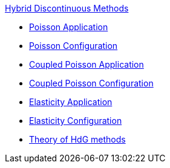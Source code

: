 .xref:index.adoc[Hybrid Discontinuous Methods]
** xref:hdg_poisson.adoc[Poisson Application]
** xref:mixedpoisson.adoc[Poisson Configuration]
** xref:hdg_coupledpoisson.adoc[Coupled Poisson Application]
** xref:mixedcoupledpoisson.adoc[Coupled Poisson Configuration]
** xref:hdg_elasticity.adoc[Elasticity Application]
** xref:mixedelasticity.adoc[Elasticity Configuration]
** xref:theory.adoc[Theory of HdG methods]
